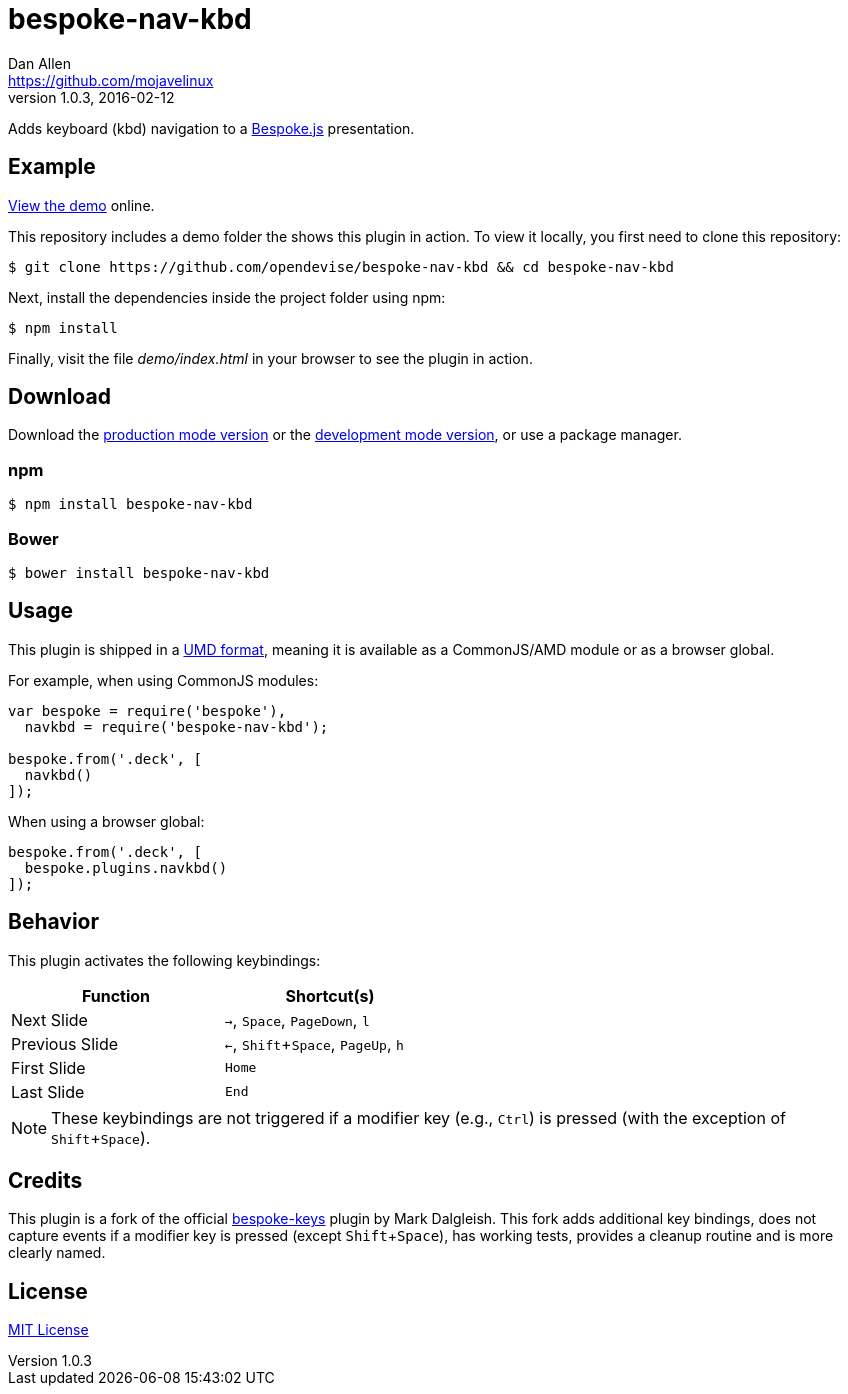 = bespoke-nav-kbd
Dan Allen <https://github.com/mojavelinux>
v1.0.3, 2016-02-12
// Settings:
:idprefix:
:idseparator: -
:experimental:
ifdef::env-github[:badges:]
// Variables:
:release-version: v1.0.3
// URIs:
:uri-raw-file-base: https://raw.githubusercontent.com/opendevise/bespoke-nav-kbd/{release-version}

ifdef::badges[]
image:https://img.shields.io/npm/v/bespoke-nav-kbd.svg[npm package, link=https://www.npmjs.com/package/bespoke-nav-kbd]
image:https://img.shields.io/travis/opendevise/bespoke-nav-kbd/master.svg[Build Status (Travis CI), link=https://travis-ci.org/opendevise/bespoke-nav-kbd]
endif::[]

Adds keyboard (kbd) navigation to a http://markdalgleish.com/projects/bespoke.js[Bespoke.js] presentation.

== Example

http://opendevise.github.io/bespoke-nav-kbd[View the demo] online.

This repository includes a demo folder the shows this plugin in action.
To view it locally, you first need to clone this repository:

 $ git clone https://github.com/opendevise/bespoke-nav-kbd && cd bespoke-nav-kbd

Next, install the dependencies inside the project folder using npm:

 $ npm install

Finally, visit the file [path]_demo/index.html_ in your browser to see the plugin in action.

== Download

Download the {uri-raw-file-base}/dist/bespoke-nav-kbd.min.js[production mode version] or the {uri-raw-file-base}/dist/bespoke-nav-kbd.js[development mode version], or use a package manager.

=== npm

 $ npm install bespoke-nav-kbd

=== Bower

 $ bower install bespoke-nav-kbd

== Usage

This plugin is shipped in a https://github.com/umdjs/umd[UMD format], meaning it is available as a CommonJS/AMD module or as a browser global.

For example, when using CommonJS modules:

```js
var bespoke = require('bespoke'),
  navkbd = require('bespoke-nav-kbd');

bespoke.from('.deck', [
  navkbd()
]);
```

When using a browser global:

```js
bespoke.from('.deck', [
  bespoke.plugins.navkbd()
]);
```

== Behavior

This plugin activates the following keybindings:

[width=50%]
|===
|Function |Shortcut(s)

|Next Slide
|kbd:[->], kbd:[Space], kbd:[PageDown], kbd:[l]

|Previous Slide
|kbd:[<-], kbd:[Shift+Space], kbd:[PageUp], kbd:[h]

|First Slide
|kbd:[Home]

|Last Slide
|kbd:[End]
|===

NOTE: These keybindings are not triggered if a modifier key (e.g., kbd:[Ctrl]) is pressed (with the exception of kbd:[Shift+Space]).

== Credits

This plugin is a fork of the official https://github.com/markdalgleish/bespoke-keys[bespoke-keys] plugin by Mark Dalgleish.
This fork adds additional key bindings, does not capture events if a modifier key is pressed (except kbd:[Shift+Space]), has working tests, provides a cleanup routine and is more clearly named.

== License

http://en.wikipedia.org/wiki/MIT_License[MIT License]

